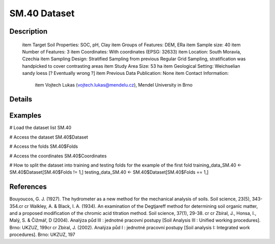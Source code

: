 SM.40 Dataset
=============

Description
-----------


 \item Target Soil Properties: SOC, pH, Clay
 \item Groups of Features: DEM, ERa
 \item Sample size: 40
 \item Number of Features: 3
 \item Coordinates: With coordinates (EPSG: 32633)
 \item Location: South Moravia, Czechia
 \item Sampling Design: Stratified Sampling from previous Regular Grid Sampling, stratification was handpicked to cover contrasting areas
 \item Study Area Size: 53 ha
 \item Geological Setting: Weichselian sandy loess [? Eventually wrong ?]
 \item Previous Data Publication: None
 \item Contact Information:
   
     \item Vojtech Lukas (vojtech.lukas@mendelu.cz), Mendel University in Brno

Details
-------



Examples
--------

.. code-block:: R

# Load the dataset list
SM.40

# Access the dataset
SM.40$Dataset

# Access the folds
SM.40$Folds

# Access the coordinates
SM.40$Coordinates

# How to split the dataset into training and testing folds for the example of the first fold
training_data_SM.40 <- SM.40$Dataset[SM.40$Folds != 1,]
testing_data_SM.40 <- SM.40$Dataset[SM.40$Folds == 1,]

References
----------

Bouyoucos, G. J. (1927). The hydrometer as a new method for the mechanical analysis of soils. Soil science, 23(5), 343-354.\cr
\cr
Walkley, A. & Black, I. A. (1934). An examination of the Degtjareff method for determining soil organic matter, and a proposed modification of the chromic acid titration method. Soil science, 37(1), 29-38. \cr
\cr
Zbíral, J., Honsa, I., Malý, S. & Čižmář, D (2004). Analýza půd III : jednotné pracovní postupy [Soil Analysis III : Unified working procedures]. Brno: UKZUZ, 199\cr
\cr
Zbíral, J. (2002). Analýza půd I : jednotné pracovní postupy [Soil analysis I: Integrated work procedures]. Brno: UKZUZ, 197

